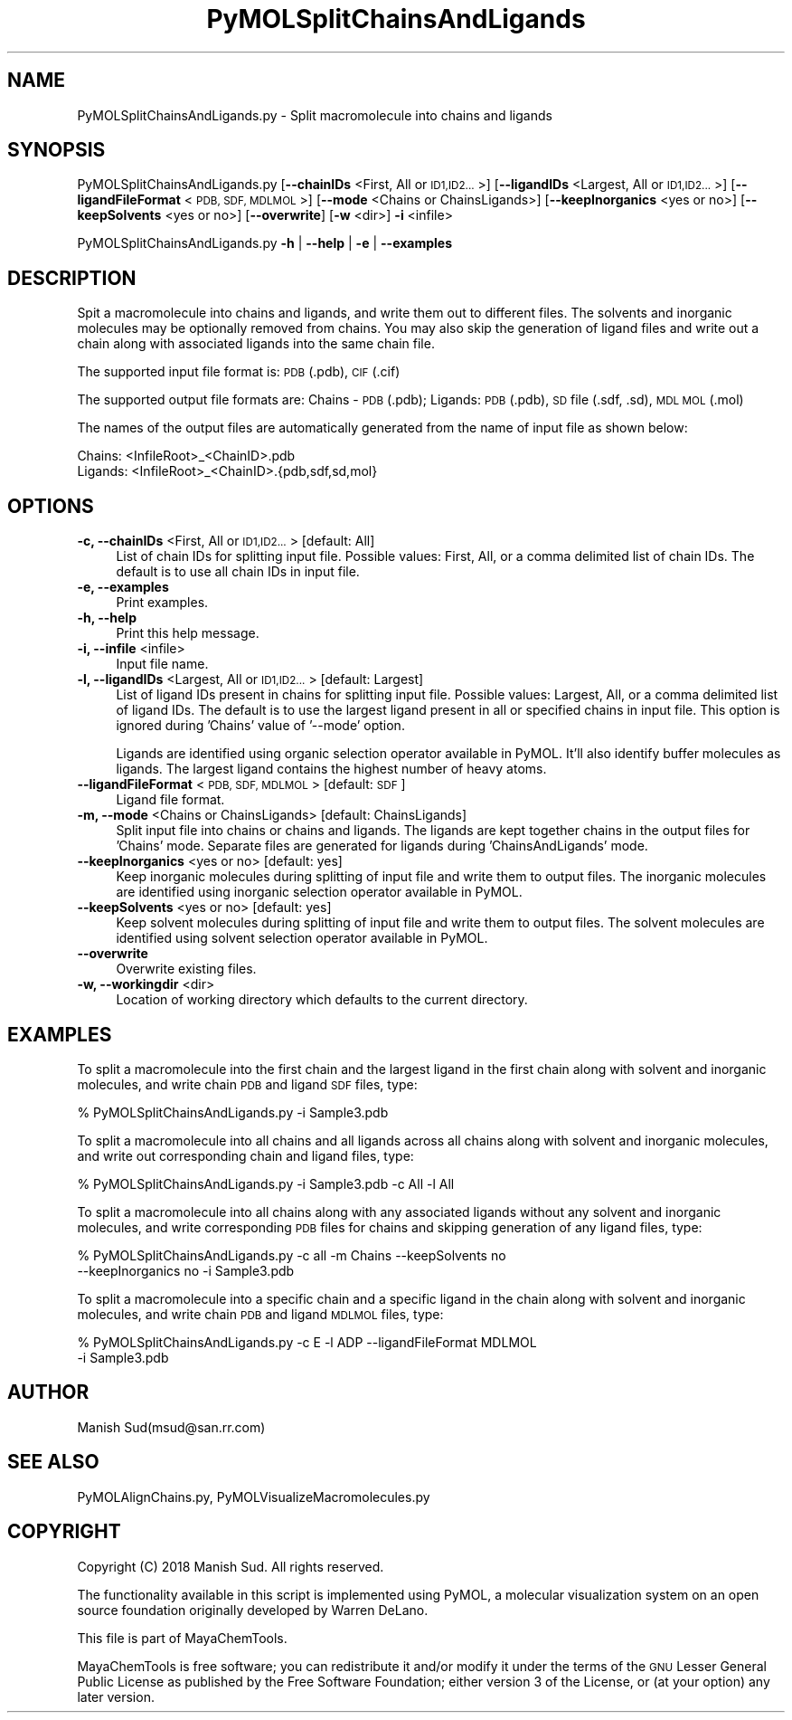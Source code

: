 .\" Automatically generated by Pod::Man 2.28 (Pod::Simple 3.35)
.\"
.\" Standard preamble:
.\" ========================================================================
.de Sp \" Vertical space (when we can't use .PP)
.if t .sp .5v
.if n .sp
..
.de Vb \" Begin verbatim text
.ft CW
.nf
.ne \\$1
..
.de Ve \" End verbatim text
.ft R
.fi
..
.\" Set up some character translations and predefined strings.  \*(-- will
.\" give an unbreakable dash, \*(PI will give pi, \*(L" will give a left
.\" double quote, and \*(R" will give a right double quote.  \*(C+ will
.\" give a nicer C++.  Capital omega is used to do unbreakable dashes and
.\" therefore won't be available.  \*(C` and \*(C' expand to `' in nroff,
.\" nothing in troff, for use with C<>.
.tr \(*W-
.ds C+ C\v'-.1v'\h'-1p'\s-2+\h'-1p'+\s0\v'.1v'\h'-1p'
.ie n \{\
.    ds -- \(*W-
.    ds PI pi
.    if (\n(.H=4u)&(1m=24u) .ds -- \(*W\h'-12u'\(*W\h'-12u'-\" diablo 10 pitch
.    if (\n(.H=4u)&(1m=20u) .ds -- \(*W\h'-12u'\(*W\h'-8u'-\"  diablo 12 pitch
.    ds L" ""
.    ds R" ""
.    ds C` ""
.    ds C' ""
'br\}
.el\{\
.    ds -- \|\(em\|
.    ds PI \(*p
.    ds L" ``
.    ds R" ''
.    ds C`
.    ds C'
'br\}
.\"
.\" Escape single quotes in literal strings from groff's Unicode transform.
.ie \n(.g .ds Aq \(aq
.el       .ds Aq '
.\"
.\" If the F register is turned on, we'll generate index entries on stderr for
.\" titles (.TH), headers (.SH), subsections (.SS), items (.Ip), and index
.\" entries marked with X<> in POD.  Of course, you'll have to process the
.\" output yourself in some meaningful fashion.
.\"
.\" Avoid warning from groff about undefined register 'F'.
.de IX
..
.nr rF 0
.if \n(.g .if rF .nr rF 1
.if (\n(rF:(\n(.g==0)) \{
.    if \nF \{
.        de IX
.        tm Index:\\$1\t\\n%\t"\\$2"
..
.        if !\nF==2 \{
.            nr % 0
.            nr F 2
.        \}
.    \}
.\}
.rr rF
.\"
.\" Accent mark definitions (@(#)ms.acc 1.5 88/02/08 SMI; from UCB 4.2).
.\" Fear.  Run.  Save yourself.  No user-serviceable parts.
.    \" fudge factors for nroff and troff
.if n \{\
.    ds #H 0
.    ds #V .8m
.    ds #F .3m
.    ds #[ \f1
.    ds #] \fP
.\}
.if t \{\
.    ds #H ((1u-(\\\\n(.fu%2u))*.13m)
.    ds #V .6m
.    ds #F 0
.    ds #[ \&
.    ds #] \&
.\}
.    \" simple accents for nroff and troff
.if n \{\
.    ds ' \&
.    ds ` \&
.    ds ^ \&
.    ds , \&
.    ds ~ ~
.    ds /
.\}
.if t \{\
.    ds ' \\k:\h'-(\\n(.wu*8/10-\*(#H)'\'\h"|\\n:u"
.    ds ` \\k:\h'-(\\n(.wu*8/10-\*(#H)'\`\h'|\\n:u'
.    ds ^ \\k:\h'-(\\n(.wu*10/11-\*(#H)'^\h'|\\n:u'
.    ds , \\k:\h'-(\\n(.wu*8/10)',\h'|\\n:u'
.    ds ~ \\k:\h'-(\\n(.wu-\*(#H-.1m)'~\h'|\\n:u'
.    ds / \\k:\h'-(\\n(.wu*8/10-\*(#H)'\z\(sl\h'|\\n:u'
.\}
.    \" troff and (daisy-wheel) nroff accents
.ds : \\k:\h'-(\\n(.wu*8/10-\*(#H+.1m+\*(#F)'\v'-\*(#V'\z.\h'.2m+\*(#F'.\h'|\\n:u'\v'\*(#V'
.ds 8 \h'\*(#H'\(*b\h'-\*(#H'
.ds o \\k:\h'-(\\n(.wu+\w'\(de'u-\*(#H)/2u'\v'-.3n'\*(#[\z\(de\v'.3n'\h'|\\n:u'\*(#]
.ds d- \h'\*(#H'\(pd\h'-\w'~'u'\v'-.25m'\f2\(hy\fP\v'.25m'\h'-\*(#H'
.ds D- D\\k:\h'-\w'D'u'\v'-.11m'\z\(hy\v'.11m'\h'|\\n:u'
.ds th \*(#[\v'.3m'\s+1I\s-1\v'-.3m'\h'-(\w'I'u*2/3)'\s-1o\s+1\*(#]
.ds Th \*(#[\s+2I\s-2\h'-\w'I'u*3/5'\v'-.3m'o\v'.3m'\*(#]
.ds ae a\h'-(\w'a'u*4/10)'e
.ds Ae A\h'-(\w'A'u*4/10)'E
.    \" corrections for vroff
.if v .ds ~ \\k:\h'-(\\n(.wu*9/10-\*(#H)'\s-2\u~\d\s+2\h'|\\n:u'
.if v .ds ^ \\k:\h'-(\\n(.wu*10/11-\*(#H)'\v'-.4m'^\v'.4m'\h'|\\n:u'
.    \" for low resolution devices (crt and lpr)
.if \n(.H>23 .if \n(.V>19 \
\{\
.    ds : e
.    ds 8 ss
.    ds o a
.    ds d- d\h'-1'\(ga
.    ds D- D\h'-1'\(hy
.    ds th \o'bp'
.    ds Th \o'LP'
.    ds ae ae
.    ds Ae AE
.\}
.rm #[ #] #H #V #F C
.\" ========================================================================
.\"
.IX Title "PyMOLSplitChainsAndLigands 1"
.TH PyMOLSplitChainsAndLigands 1 "2018-10-25" "perl v5.22.4" "MayaChemTools"
.\" For nroff, turn off justification.  Always turn off hyphenation; it makes
.\" way too many mistakes in technical documents.
.if n .ad l
.nh
.SH "NAME"
PyMOLSplitChainsAndLigands.py \- Split macromolecule into chains and ligands
.SH "SYNOPSIS"
.IX Header "SYNOPSIS"
PyMOLSplitChainsAndLigands.py [\fB\-\-chainIDs\fR <First, All or \s-1ID1,ID2...\s0>]
[\fB\-\-ligandIDs\fR <Largest, All or \s-1ID1,ID2...\s0>] [\fB\-\-ligandFileFormat\fR <\s-1PDB, SDF, MDLMOL\s0>]
[\fB\-\-mode\fR <Chains or ChainsLigands>] [\fB\-\-keepInorganics\fR <yes or no>]
[\fB\-\-keepSolvents\fR <yes or no>] [\fB\-\-overwrite\fR] [\fB\-w\fR <dir>] \fB\-i\fR <infile>
.PP
PyMOLSplitChainsAndLigands.py \fB\-h\fR | \fB\-\-help\fR | \fB\-e\fR | \fB\-\-examples\fR
.SH "DESCRIPTION"
.IX Header "DESCRIPTION"
Spit a macromolecule into chains and ligands, and write them out to different
files. The solvents and inorganic molecules may be optionally removed from
chains. You may also skip the generation of ligand files and write out a chain
along with associated ligands into the same chain file.
.PP
The supported input file format is:  \s-1PDB \s0(.pdb), \s-1CIF \s0(.cif)
.PP
The supported output file formats are: Chains \- \s-1PDB \s0(.pdb); Ligands: \s-1PDB \s0(.pdb),
\&\s-1SD\s0 file (.sdf, .sd), \s-1MDL MOL \s0(.mol)
.PP
The names of the output files are automatically generated from the name of
input file as shown below:
.PP
.Vb 2
\&    Chains: <InfileRoot>_<ChainID>.pdb
\&    Ligands: <InfileRoot>_<ChainID>.{pdb,sdf,sd,mol}
.Ve
.SH "OPTIONS"
.IX Header "OPTIONS"
.IP "\fB\-c, \-\-chainIDs\fR <First, All or \s-1ID1,ID2...\s0>  [default: All]" 4
.IX Item "-c, --chainIDs <First, All or ID1,ID2...> [default: All]"
List of chain IDs for splitting input file. Possible values: First, All,
or a comma delimited list of chain IDs. The default is to use
all chain IDs in input file.
.IP "\fB\-e, \-\-examples\fR" 4
.IX Item "-e, --examples"
Print examples.
.IP "\fB\-h, \-\-help\fR" 4
.IX Item "-h, --help"
Print this help message.
.IP "\fB\-i, \-\-infile\fR <infile>" 4
.IX Item "-i, --infile <infile>"
Input file name.
.IP "\fB\-l, \-\-ligandIDs\fR <Largest, All or \s-1ID1,ID2...\s0>  [default: Largest]" 4
.IX Item "-l, --ligandIDs <Largest, All or ID1,ID2...> [default: Largest]"
List of ligand IDs present in chains for splitting input file. Possible
values: Largest, All, or a comma delimited list of ligand IDs. The default
is to use the largest ligand present in all or specified chains in input file.
This option is ignored during 'Chains' value of '\-\-mode' option.
.Sp
Ligands are identified using organic selection operator available in PyMOL.
It'll also  identify buffer molecules as ligands. The largest ligand contains
the highest number of heavy atoms.
.IP "\fB\-\-ligandFileFormat\fR <\s-1PDB, SDF, MDLMOL\s0>  [default: \s-1SDF\s0]" 4
.IX Item "--ligandFileFormat <PDB, SDF, MDLMOL> [default: SDF]"
Ligand file format.
.IP "\fB\-m, \-\-mode\fR <Chains or ChainsLigands>  [default: ChainsLigands]" 4
.IX Item "-m, --mode <Chains or ChainsLigands> [default: ChainsLigands]"
Split input file into chains or chains and ligands. The ligands are kept
together chains in the output files for 'Chains' mode. Separate files are
generated for ligands during 'ChainsAndLigands' mode.
.IP "\fB\-\-keepInorganics\fR <yes or no>  [default: yes]" 4
.IX Item "--keepInorganics <yes or no> [default: yes]"
Keep inorganic molecules during splitting of input file and write them to
output files. The inorganic molecules are identified using inorganic selection
operator available in PyMOL.
.IP "\fB\-\-keepSolvents\fR <yes or no>  [default: yes]" 4
.IX Item "--keepSolvents <yes or no> [default: yes]"
Keep solvent molecules during splitting of input file and write them to
output files. The solvent molecules are identified using solvent selection
operator available in PyMOL.
.IP "\fB\-\-overwrite\fR" 4
.IX Item "--overwrite"
Overwrite existing files.
.IP "\fB\-w, \-\-workingdir\fR <dir>" 4
.IX Item "-w, --workingdir <dir>"
Location of working directory which defaults to the current directory.
.SH "EXAMPLES"
.IX Header "EXAMPLES"
To split a macromolecule into the first chain and the largest ligand in the
first chain along with solvent and inorganic molecules, and write chain \s-1PDB\s0
and ligand \s-1SDF\s0 files, type:
.PP
.Vb 1
\&    % PyMOLSplitChainsAndLigands.py \-i Sample3.pdb
.Ve
.PP
To split a macromolecule into all chains and all ligands across all chains
along with solvent and inorganic molecules, and write out corresponding
chain and ligand files, type:
.PP
.Vb 1
\&    % PyMOLSplitChainsAndLigands.py \-i Sample3.pdb \-c All \-l All
.Ve
.PP
To split a macromolecule into all chains along with any associated ligands
without any solvent and inorganic molecules, and write corresponding
\&\s-1PDB\s0 files for chains and skipping generation of any ligand files, type:
.PP
.Vb 2
\&    % PyMOLSplitChainsAndLigands.py \-c all \-m Chains \-\-keepSolvents no
\&      \-\-keepInorganics no \-i Sample3.pdb
.Ve
.PP
To split a macromolecule into a specific chain and a specific ligand in the
chain along with solvent and inorganic molecules, and write chain \s-1PDB\s0
and ligand \s-1MDLMOL\s0 files, type:
.PP
.Vb 2
\&    % PyMOLSplitChainsAndLigands.py \-c E \-l ADP \-\-ligandFileFormat MDLMOL
\&      \-i Sample3.pdb
.Ve
.SH "AUTHOR"
.IX Header "AUTHOR"
Manish Sud(msud@san.rr.com)
.SH "SEE ALSO"
.IX Header "SEE ALSO"
PyMOLAlignChains.py, PyMOLVisualizeMacromolecules.py
.SH "COPYRIGHT"
.IX Header "COPYRIGHT"
Copyright (C) 2018 Manish Sud. All rights reserved.
.PP
The functionality available in this script is implemented using PyMOL, a
molecular visualization system on an open source foundation originally
developed by Warren DeLano.
.PP
This file is part of MayaChemTools.
.PP
MayaChemTools is free software; you can redistribute it and/or modify it under
the terms of the \s-1GNU\s0 Lesser General Public License as published by the Free
Software Foundation; either version 3 of the License, or (at your option) any
later version.
